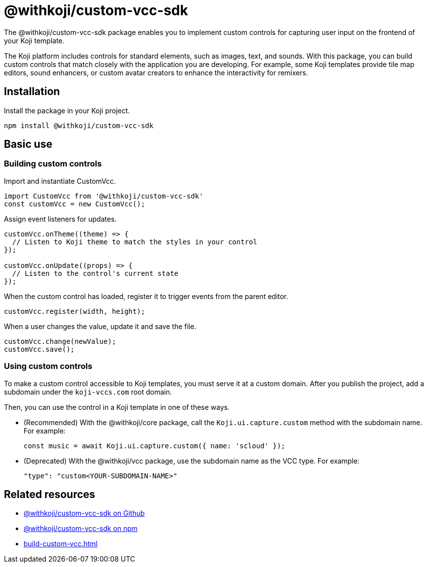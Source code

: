 = @withkoji/custom-vcc-sdk
:page-slug: withkoji-custom-vcc-sdk
:page-description: Package for implementing custom controls that capture user input on the frontend of your Koji template.

The @withkoji/custom-vcc-sdk package enables you to
//tag::description[]
implement custom controls for capturing user input on the frontend of your Koji template.
//end::description[]

The Koji platform includes controls for standard elements, such as images, text, and sounds.
With this package, you can build custom controls that match closely with the application you are developing.
For example, some Koji templates provide tile map editors, sound enhancers, or custom avatar creators to enhance the interactivity for remixers.

== Installation

Install the package in your Koji project.

[source,bash]
npm install @withkoji/custom-vcc-sdk

== Basic use

=== Building custom controls

Import and instantiate CustomVcc.

[source,JavaScript]
----
import CustomVcc from '@withkoji/custom-vcc-sdk'
const customVcc = new CustomVcc();
----

Assign event listeners for updates.

[source,JavaScript]
----
customVcc.onTheme((theme) => {
  // Listen to Koji theme to match the styles in your control
});

customVcc.onUpdate((props) => {
  // Listen to the control's current state
});
----

When the custom control has loaded, register it to trigger events from the parent editor.

[source,JavaScript]
customVcc.register(width, height);

When a user changes the value, update it and save the file.

[source,JavaScript]
----
customVcc.change(newValue);
customVcc.save();
----

=== Using custom controls

To make a custom control accessible to Koji templates, you must serve it at a custom domain.
After you publish the project, add a subdomain under the `koji-vccs.com` root domain.

Then, you can use the control in a Koji template in one of these ways.

* (Recommended) With the @withkoji/core package, call the `Koji.ui.capture.custom` method with the subdomain name.
For example:
+
`const music = await Koji.ui.capture.custom({ name: 'scloud' });`
* (Deprecated) With the @withkoji/vcc package, use the subdomain name as the VCC type.
For example:
+
`"type": "custom<YOUR-SUBDOMAIN-NAME>"`

== Related resources

* https://github.com/madewithkoji/koji-custom-vcc-sdk[@withkoji/custom-vcc-sdk on Github]
* https://www.npmjs.com/package/@withkoji/custom-vcc-sdk[@withkoji/custom-vcc-sdk on npm]
* <<build-custom-vcc#>>
